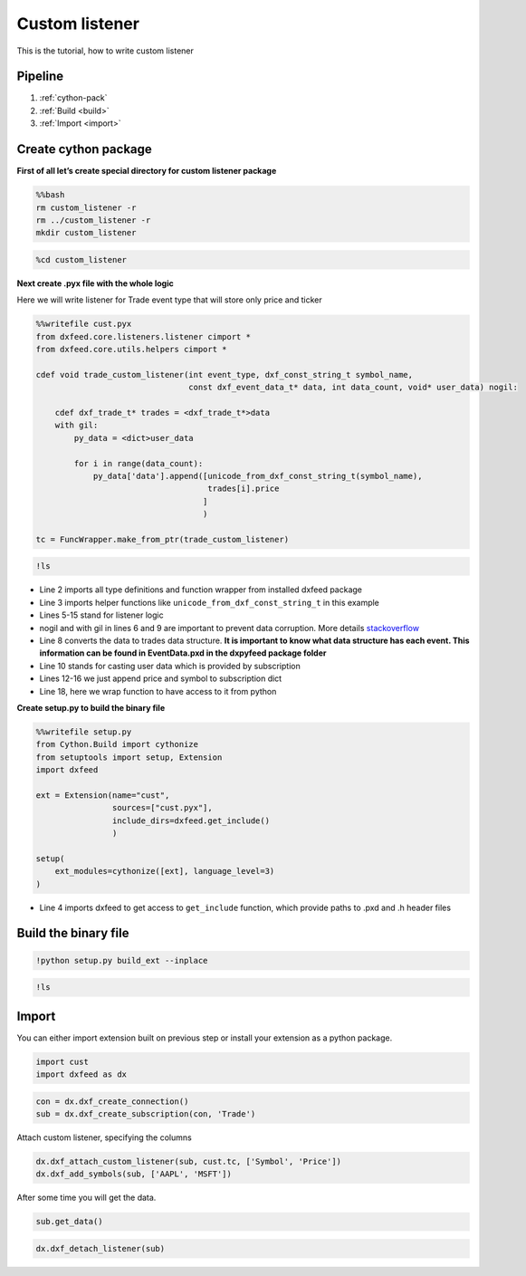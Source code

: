 .. _custom_listener:

Custom listener
===============

This is the tutorial, how to write custom listener

Pipeline
--------

1. :ref:`cython-pack`
2. :ref:`Build <build>`
3. :ref:`Import <import>`

.. _cython-pack:

Create cython package
---------------------

**First of all let’s create special directory for custom listener
package**

.. code:: bash

    %%bash
    rm custom_listener -r
    rm ../custom_listener -r
    mkdir custom_listener

.. code:: ipython3

    %cd custom_listener

**Next create .pyx file with the whole logic**

Here we will write listener for Trade event type that will store only
price and ticker

.. code:: cython

    %%writefile cust.pyx
    from dxfeed.core.listeners.listener cimport *
    from dxfeed.core.utils.helpers cimport *

    cdef void trade_custom_listener(int event_type, dxf_const_string_t symbol_name,
                                    const dxf_event_data_t* data, int data_count, void* user_data) nogil:

        cdef dxf_trade_t* trades = <dxf_trade_t*>data
        with gil:
            py_data = <dict>user_data

            for i in range(data_count):
                py_data['data'].append([unicode_from_dxf_const_string_t(symbol_name),
                                        trades[i].price
                                       ]
                                       )

    tc = FuncWrapper.make_from_ptr(trade_custom_listener)

.. code:: ipython3

    !ls

-  Line 2 imports all type definitions and function wrapper from
   installed dxfeed package
-  Line 3 imports helper functions like
   ``unicode_from_dxf_const_string_t`` in this example
-  Lines 5-15 stand for listener logic
-  nogil and with gil in lines 6 and 9 are important to prevent data
   corruption. More details
   `stackoverflow <https://stackoverflow.com/questions/57805481/>`__
-  Line 8 converts the data to trades data structure. **It is important
   to know what data structure has each event. This information can be
   found in EventData.pxd in the dxpyfeed package folder**
-  Line 10 stands for casting user data which is provided by
   subscription
-  Lines 12-16 we just append price and symbol to subscription dict
-  Line 18, here we wrap function to have access to it from python

**Create setup.py to build the binary file**

.. code:: cython

    %%writefile setup.py
    from Cython.Build import cythonize
    from setuptools import setup, Extension
    import dxfeed

    ext = Extension(name="cust",
                    sources=["cust.pyx"],
                    include_dirs=dxfeed.get_include()
                    )

    setup(
        ext_modules=cythonize([ext], language_level=3)
    )

-  Line 4 imports dxfeed to get access to ``get_include`` function,
   which provide paths to .pxd and .h header files

.. _build:

Build the binary file
---------------------

.. code:: ipython3

    !python setup.py build_ext --inplace

.. code:: ipython3

    !ls

.. _import:

Import
------

You can either import extension built on previous step or install your extension as a python package.

.. code:: ipython3

    import cust
    import dxfeed as dx

.. code:: ipython3

    con = dx.dxf_create_connection()
    sub = dx.dxf_create_subscription(con, 'Trade')

Attach custom listener, specifying the columns

.. code:: ipython3

    dx.dxf_attach_custom_listener(sub, cust.tc, ['Symbol', 'Price'])
    dx.dxf_add_symbols(sub, ['AAPL', 'MSFT'])

After some time you will get the data.

.. code:: ipython3

    sub.get_data()

.. code:: ipython3

    dx.dxf_detach_listener(sub)